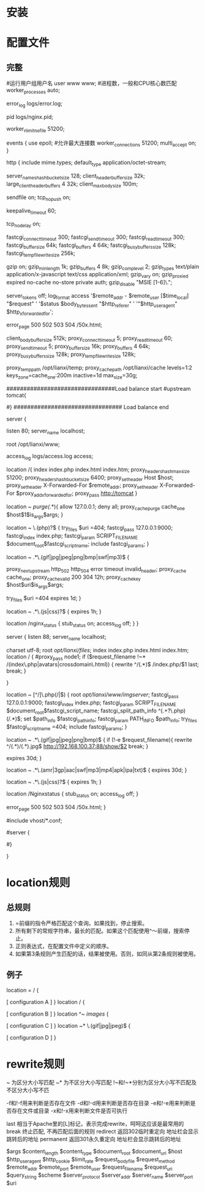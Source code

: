* 安装
* 配置文件
** 完整
#运行用户组用户名
user www www;
#进程数，一般和CPU核心数匹配
worker_processes  auto;

error_log  logs/error.log;

pid        logs/nginx.pid;

worker_rlimit_nofile 51200;

events {
        use epoll;
        #允许最大连接数
        worker_connections  51200;
        multi_accept on;
}

http {
        include       mime.types;
        default_type  application/octet-stream;

        server_names_hash_bucket_size 128;
        client_header_buffer_size 32k;
        large_client_header_buffers 4 32k;
        client_max_body_size 100m;

        sendfile       on;
        tcp_nopush     on;

        keepalive_timeout  60;

        tcp_nodelay on;

        fastcgi_connect_timeout 300;
        fastcgi_send_timeout 300;
        fastcgi_read_timeout 300;
        fastcgi_buffer_size 64k;
        fastcgi_buffers 4 64k;
        fastcgi_busy_buffers_size 128k;
        fastcgi_temp_file_write_size 256k;

        gzip  on;
        gzip_min_length  1k;
        gzip_buffers     4 8k;
        gzip_comp_level 2;
        gzip_types       text/plain application/x-javascript text/css application/xml;
        gzip_vary on;
        gzip_proxied        expired no-cache no-store private auth;
        gzip_disable        "MSIE [1-6]\.";

        server_tokens off;
        log_format    access    '$remote_addr - $remote_user [$time_local] "$request" '
                '$status $body_bytes_sent "$http_referer" '
                '"$http_user_agent" $http_x_forwarded_for';

        error_page   500 502 503 504  /50x.html;

        client_body_buffer_size  512k;
        proxy_connect_timeout    5;
        proxy_read_timeout       60;
        proxy_send_timeout       5;
        proxy_buffer_size        16k;
        proxy_buffers            4 64k;
        proxy_busy_buffers_size 128k;
        proxy_temp_file_write_size 128k;

        proxy_temp_path   /opt/lianxi/temp;
        proxy_cache_path  /opt/lianxi/cache levels=1:2 keys_zone=cache_one:200m inactive=1d max_size=30g;

################################Load balance start
#upstream tomcat{
#   ip_hash;
#	server 192.168.0.100 weight=1;
#	server 192.168.0.101 weight=1;
#}
################################ Load balance end

        server {

                listen       80;
                server_name  localhost;

                root /opt/lianxi/www;

                access_log    logs/access.log    access;

                location /{
                        index index.php  index.html index.htm;
                        proxy_headers_hash_max_size 51200;
                        proxy_headers_hash_bucket_size 6400;
                        proxy_set_header Host  $host;
                        proxy_set_header X-Forwarded-For $remote_addr;
                        proxy_set_header   X-Forwarded-For $proxy_add_x_forwarded_for;
                        proxy_pass http://tomcat
                }

                location ~ /purge(/.*){
                        allow            127.0.0.1;
                        deny            all;
                        proxy_cache_purge    cache_one   $host$1$is_args$args;
                }

                location ~ \.(php)?$ {
                        try_files $uri =404;
                        fastcgi_pass   127.0.0.1:9000;
                        fastcgi_index  index.php;
                        fastcgi_param  SCRIPT_FILENAME    $document_root$fastcgi_script_name;
                        include        fastcgi_params;
                }

                location ~ .*\.(gif|jpg|jpeg|png|bmp|swf|mp3)$ {

                        proxy_next_upstream http_502 http_504 error timeout invalid_header;
                        proxy_cache cache_one;
                        proxy_cache_valid  200 304 12h;
                        proxy_cache_key $host$uri$is_args$args;

                        try_files $uri =404
                        expires      1d;
                }

                location ~ .*\.(js|css)?$ {
                        expires      1h;
                }

                location /nginx_status {
                        stub_status on;
                        access_log   off;
                }
        }


  server {
        listen       88;
        server_name  localhost;

        charset utf-8;
        root /opt/lianxi/files/;
         index index.php  index.html index.htm;
        location / {
            #proxy_pass    node1;
             if ($request_filename !~* /(index\.php|avatars|crossdomain\.html)) {
                   rewrite ^/(.*)$ /index.php/$1 last;
                   break;
                }

        }

        location ~ [^/]\.php(/|$) {
            root /opt/lianxi/www/imgserver/;
            fastcgi_pass   127.0.0.1:9000;
            fastcgi_index  index.php;
            fastcgi_param  SCRIPT_FILENAME    $document_root$fastcgi_script_name;
            fastcgi_split_path_info ^(.+?\.php)(/.*)$;
            set $path_info $fastcgi_path_info;
            fastcgi_param PATH_INFO       $path_info;
            try_files $fastcgi_script_name =404;
            include        fastcgi_params;
        }

        location ~ .*\.(gif|jpg|jpeg|png|bmp)$ {
            if (!-e $request_filename){
               rewrite ^/(.*)/(.*).jpg$   http://192.168.100.37:88/show/$2 break;
            }

            expires      30d;
       }

       location ~ .*\.(amr|3gp|aac|swf|mp3|mp4|apk|ipa|txt)$ {
             expires      30d;
       }


       location ~ .*\.(js|css)?$ {
             expires      1h;
       }

            location /Nginxstatus {
                 stub_status on;
                 access_log   off;
            }


        error_page   500 502 503 504  /50x.html;
    }




#include vhost/*.conf;



# HTTPS server
#
#server {
#    listen       443;
#    server_name  localhost;

#    ssl                  on;
#    ssl_certificate      cert.pem;
#    ssl_certificate_key  cert.key;

#    ssl_session_timeout  5m;

#    ssl_protocols  SSLv2 SSLv3 TLSv1;
#    ssl_ciphers  HIGH:!aNULL:!MD5;
#    ssl_prefer_server_ciphers   on;

#    location / {
#        root   html;
#        index  index.html index.htm;
#    }
#}

}
* location规则
** 总规则
   1. =前缀的指令严格匹配这个查询。如果找到，停止搜索。
   2. 所有剩下的常规字符串，最长的匹配。如果这个匹配使用^〜前缀，搜索停止。
   3. 正则表达式，在配置文件中定义的顺序。
   4. 如果第3条规则产生匹配的话，结果被使用。否则，如同从第2条规则被使用。
** 例子
location  = / {
  # 只匹配"/".
  [ configuration A ]
}
location  / {
  # 匹配任何请求，因为所有请求都是以"/"开始
  # 但是更长字符匹配或者正则表达式匹配会优先匹配
  [ configuration B ]
}
location ^~ /images/ {
  # 匹配任何以 /images/ 开始的请求，并停止匹配 其它location
  [ configuration C ]
}
location ~* \.(gif|jpg|jpeg)$ {
  # 匹配以 gif, jpg, or jpeg结尾的请求.
  # 但是所有 /images/ 目录的请求将由 [Configuration C]处理.
  [ configuration D ]
}
* rewrite规则

~ 为区分大小写匹配
~* 为不区分大小写匹配
!~和!~*分别为区分大小写不匹配及不区分大小写不匹

-f和!-f用来判断是否存在文件
-d和!-d用来判断是否存在目录
-e和!-e用来判断是否存在文件或目录
-x和!-x用来判断文件是否可执行

last 相当于Apache里的[L]标记，表示完成rewrite，呵呵这应该是最常用的
break 终止匹配, 不再匹配后面的规则
redirect 返回302临时重定向 地址栏会显示跳转后的地址
permanent 返回301永久重定向 地址栏会显示跳转后的地址

$args
$content_length
$content_type
$document_root
$document_uri
$host
$http_user_agent
$http_cookie
$limit_rate
$request_body_file
$request_method
$remote_addr
$remote_port
$remote_user
$request_filename
$request_uri
$query_string
$scheme
$server_protocol
$server_addr
$server_name
$server_port
$uri
